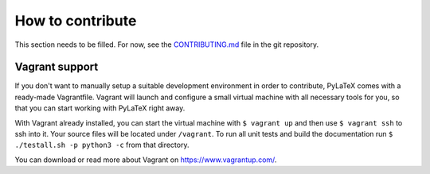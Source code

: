 How to contribute
=================

This section needs to be filled. For now, see the `CONTRIBUTING.md
<https://github.com/JelteF/PyLaTeX/blob/master/CONTRIBUTING.md>`_ file in the
git repository.

Vagrant support
---------------
If you don't want to manually setup a suitable development environment in
order to contribute, PyLaTeX comes with a ready-made Vagrantfile. Vagrant
will launch and configure a small virtual machine with all necessary
tools for you, so that you can start working with PyLaTeX right away.

With Vagrant already installed, you can start the virtual machine with
``$ vagrant up`` and then use ``$ vagrant ssh`` to ssh into it. Your source
files will be located under ``/vagrant``.
To run all unit tests and build the documentation run
``$ ./testall.sh -p python3 -c`` from that directory.

You can download or read more about Vagrant on https://www.vagrantup.com/.
